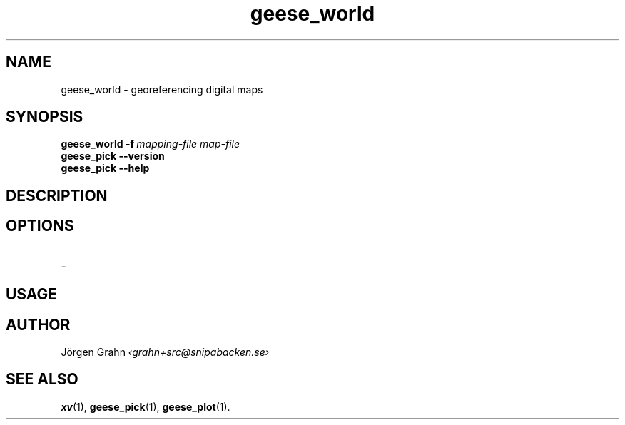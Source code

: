 .\" $Id: geese_world.1,v 1.1 2010-09-12 21:06:41 grahn Exp $
.\" $Name:  $
.
.
.ss 12 0
.
.
.TH geese_world 1 "SEP 2010" "Geese" "User Manuals"
.
.SH "NAME"
geese_world \- georeferencing digital maps
.
.SH "SYNOPSIS"
.B geese_world
.BI \-f\  mapping-file
.I map-file
.br
.B geese_pick
.B --version
.br
.B geese_pick
.B --help
.
.SH "DESCRIPTION"
.
.SH "OPTIONS"
.IP \-
.
.SH "USAGE"
.
.SH "AUTHOR"
J\(:orgen Grahn
.I \[fo]grahn+src@snipabacken.se\[fc]
.
.SH "SEE ALSO"
.BR xv (1),
.BR geese_pick (1),
.BR geese_plot (1).
